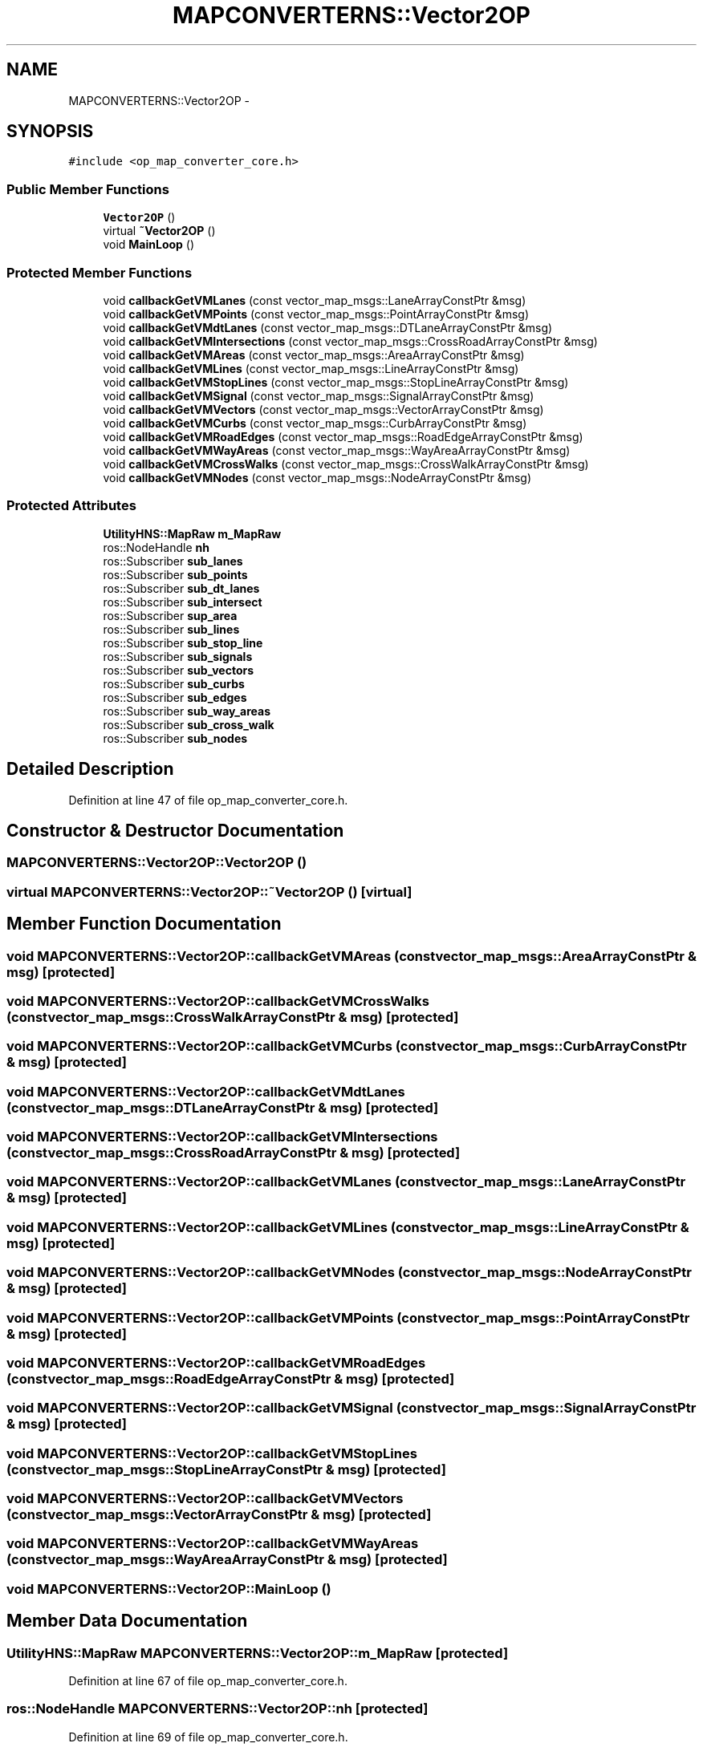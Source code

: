 .TH "MAPCONVERTERNS::Vector2OP" 3 "Fri May 22 2020" "Autoware_Doxygen" \" -*- nroff -*-
.ad l
.nh
.SH NAME
MAPCONVERTERNS::Vector2OP \- 
.SH SYNOPSIS
.br
.PP
.PP
\fC#include <op_map_converter_core\&.h>\fP
.SS "Public Member Functions"

.in +1c
.ti -1c
.RI "\fBVector2OP\fP ()"
.br
.ti -1c
.RI "virtual \fB~Vector2OP\fP ()"
.br
.ti -1c
.RI "void \fBMainLoop\fP ()"
.br
.in -1c
.SS "Protected Member Functions"

.in +1c
.ti -1c
.RI "void \fBcallbackGetVMLanes\fP (const vector_map_msgs::LaneArrayConstPtr &msg)"
.br
.ti -1c
.RI "void \fBcallbackGetVMPoints\fP (const vector_map_msgs::PointArrayConstPtr &msg)"
.br
.ti -1c
.RI "void \fBcallbackGetVMdtLanes\fP (const vector_map_msgs::DTLaneArrayConstPtr &msg)"
.br
.ti -1c
.RI "void \fBcallbackGetVMIntersections\fP (const vector_map_msgs::CrossRoadArrayConstPtr &msg)"
.br
.ti -1c
.RI "void \fBcallbackGetVMAreas\fP (const vector_map_msgs::AreaArrayConstPtr &msg)"
.br
.ti -1c
.RI "void \fBcallbackGetVMLines\fP (const vector_map_msgs::LineArrayConstPtr &msg)"
.br
.ti -1c
.RI "void \fBcallbackGetVMStopLines\fP (const vector_map_msgs::StopLineArrayConstPtr &msg)"
.br
.ti -1c
.RI "void \fBcallbackGetVMSignal\fP (const vector_map_msgs::SignalArrayConstPtr &msg)"
.br
.ti -1c
.RI "void \fBcallbackGetVMVectors\fP (const vector_map_msgs::VectorArrayConstPtr &msg)"
.br
.ti -1c
.RI "void \fBcallbackGetVMCurbs\fP (const vector_map_msgs::CurbArrayConstPtr &msg)"
.br
.ti -1c
.RI "void \fBcallbackGetVMRoadEdges\fP (const vector_map_msgs::RoadEdgeArrayConstPtr &msg)"
.br
.ti -1c
.RI "void \fBcallbackGetVMWayAreas\fP (const vector_map_msgs::WayAreaArrayConstPtr &msg)"
.br
.ti -1c
.RI "void \fBcallbackGetVMCrossWalks\fP (const vector_map_msgs::CrossWalkArrayConstPtr &msg)"
.br
.ti -1c
.RI "void \fBcallbackGetVMNodes\fP (const vector_map_msgs::NodeArrayConstPtr &msg)"
.br
.in -1c
.SS "Protected Attributes"

.in +1c
.ti -1c
.RI "\fBUtilityHNS::MapRaw\fP \fBm_MapRaw\fP"
.br
.ti -1c
.RI "ros::NodeHandle \fBnh\fP"
.br
.ti -1c
.RI "ros::Subscriber \fBsub_lanes\fP"
.br
.ti -1c
.RI "ros::Subscriber \fBsub_points\fP"
.br
.ti -1c
.RI "ros::Subscriber \fBsub_dt_lanes\fP"
.br
.ti -1c
.RI "ros::Subscriber \fBsub_intersect\fP"
.br
.ti -1c
.RI "ros::Subscriber \fBsup_area\fP"
.br
.ti -1c
.RI "ros::Subscriber \fBsub_lines\fP"
.br
.ti -1c
.RI "ros::Subscriber \fBsub_stop_line\fP"
.br
.ti -1c
.RI "ros::Subscriber \fBsub_signals\fP"
.br
.ti -1c
.RI "ros::Subscriber \fBsub_vectors\fP"
.br
.ti -1c
.RI "ros::Subscriber \fBsub_curbs\fP"
.br
.ti -1c
.RI "ros::Subscriber \fBsub_edges\fP"
.br
.ti -1c
.RI "ros::Subscriber \fBsub_way_areas\fP"
.br
.ti -1c
.RI "ros::Subscriber \fBsub_cross_walk\fP"
.br
.ti -1c
.RI "ros::Subscriber \fBsub_nodes\fP"
.br
.in -1c
.SH "Detailed Description"
.PP 
Definition at line 47 of file op_map_converter_core\&.h\&.
.SH "Constructor & Destructor Documentation"
.PP 
.SS "MAPCONVERTERNS::Vector2OP::Vector2OP ()"

.SS "virtual MAPCONVERTERNS::Vector2OP::~Vector2OP ()\fC [virtual]\fP"

.SH "Member Function Documentation"
.PP 
.SS "void MAPCONVERTERNS::Vector2OP::callbackGetVMAreas (const vector_map_msgs::AreaArrayConstPtr & msg)\fC [protected]\fP"

.SS "void MAPCONVERTERNS::Vector2OP::callbackGetVMCrossWalks (const vector_map_msgs::CrossWalkArrayConstPtr & msg)\fC [protected]\fP"

.SS "void MAPCONVERTERNS::Vector2OP::callbackGetVMCurbs (const vector_map_msgs::CurbArrayConstPtr & msg)\fC [protected]\fP"

.SS "void MAPCONVERTERNS::Vector2OP::callbackGetVMdtLanes (const vector_map_msgs::DTLaneArrayConstPtr & msg)\fC [protected]\fP"

.SS "void MAPCONVERTERNS::Vector2OP::callbackGetVMIntersections (const vector_map_msgs::CrossRoadArrayConstPtr & msg)\fC [protected]\fP"

.SS "void MAPCONVERTERNS::Vector2OP::callbackGetVMLanes (const vector_map_msgs::LaneArrayConstPtr & msg)\fC [protected]\fP"

.SS "void MAPCONVERTERNS::Vector2OP::callbackGetVMLines (const vector_map_msgs::LineArrayConstPtr & msg)\fC [protected]\fP"

.SS "void MAPCONVERTERNS::Vector2OP::callbackGetVMNodes (const vector_map_msgs::NodeArrayConstPtr & msg)\fC [protected]\fP"

.SS "void MAPCONVERTERNS::Vector2OP::callbackGetVMPoints (const vector_map_msgs::PointArrayConstPtr & msg)\fC [protected]\fP"

.SS "void MAPCONVERTERNS::Vector2OP::callbackGetVMRoadEdges (const vector_map_msgs::RoadEdgeArrayConstPtr & msg)\fC [protected]\fP"

.SS "void MAPCONVERTERNS::Vector2OP::callbackGetVMSignal (const vector_map_msgs::SignalArrayConstPtr & msg)\fC [protected]\fP"

.SS "void MAPCONVERTERNS::Vector2OP::callbackGetVMStopLines (const vector_map_msgs::StopLineArrayConstPtr & msg)\fC [protected]\fP"

.SS "void MAPCONVERTERNS::Vector2OP::callbackGetVMVectors (const vector_map_msgs::VectorArrayConstPtr & msg)\fC [protected]\fP"

.SS "void MAPCONVERTERNS::Vector2OP::callbackGetVMWayAreas (const vector_map_msgs::WayAreaArrayConstPtr & msg)\fC [protected]\fP"

.SS "void MAPCONVERTERNS::Vector2OP::MainLoop ()"

.SH "Member Data Documentation"
.PP 
.SS "\fBUtilityHNS::MapRaw\fP MAPCONVERTERNS::Vector2OP::m_MapRaw\fC [protected]\fP"

.PP
Definition at line 67 of file op_map_converter_core\&.h\&.
.SS "ros::NodeHandle MAPCONVERTERNS::Vector2OP::nh\fC [protected]\fP"

.PP
Definition at line 69 of file op_map_converter_core\&.h\&.
.SS "ros::Subscriber MAPCONVERTERNS::Vector2OP::sub_cross_walk\fC [protected]\fP"

.PP
Definition at line 83 of file op_map_converter_core\&.h\&.
.SS "ros::Subscriber MAPCONVERTERNS::Vector2OP::sub_curbs\fC [protected]\fP"

.PP
Definition at line 80 of file op_map_converter_core\&.h\&.
.SS "ros::Subscriber MAPCONVERTERNS::Vector2OP::sub_dt_lanes\fC [protected]\fP"

.PP
Definition at line 73 of file op_map_converter_core\&.h\&.
.SS "ros::Subscriber MAPCONVERTERNS::Vector2OP::sub_edges\fC [protected]\fP"

.PP
Definition at line 81 of file op_map_converter_core\&.h\&.
.SS "ros::Subscriber MAPCONVERTERNS::Vector2OP::sub_intersect\fC [protected]\fP"

.PP
Definition at line 74 of file op_map_converter_core\&.h\&.
.SS "ros::Subscriber MAPCONVERTERNS::Vector2OP::sub_lanes\fC [protected]\fP"

.PP
Definition at line 71 of file op_map_converter_core\&.h\&.
.SS "ros::Subscriber MAPCONVERTERNS::Vector2OP::sub_lines\fC [protected]\fP"

.PP
Definition at line 76 of file op_map_converter_core\&.h\&.
.SS "ros::Subscriber MAPCONVERTERNS::Vector2OP::sub_nodes\fC [protected]\fP"

.PP
Definition at line 84 of file op_map_converter_core\&.h\&.
.SS "ros::Subscriber MAPCONVERTERNS::Vector2OP::sub_points\fC [protected]\fP"

.PP
Definition at line 72 of file op_map_converter_core\&.h\&.
.SS "ros::Subscriber MAPCONVERTERNS::Vector2OP::sub_signals\fC [protected]\fP"

.PP
Definition at line 78 of file op_map_converter_core\&.h\&.
.SS "ros::Subscriber MAPCONVERTERNS::Vector2OP::sub_stop_line\fC [protected]\fP"

.PP
Definition at line 77 of file op_map_converter_core\&.h\&.
.SS "ros::Subscriber MAPCONVERTERNS::Vector2OP::sub_vectors\fC [protected]\fP"

.PP
Definition at line 79 of file op_map_converter_core\&.h\&.
.SS "ros::Subscriber MAPCONVERTERNS::Vector2OP::sub_way_areas\fC [protected]\fP"

.PP
Definition at line 82 of file op_map_converter_core\&.h\&.
.SS "ros::Subscriber MAPCONVERTERNS::Vector2OP::sup_area\fC [protected]\fP"

.PP
Definition at line 75 of file op_map_converter_core\&.h\&.

.SH "Author"
.PP 
Generated automatically by Doxygen for Autoware_Doxygen from the source code\&.

